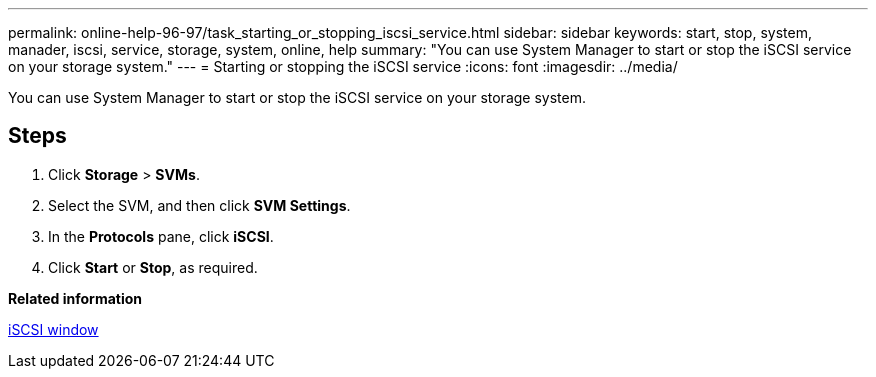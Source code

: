 ---
permalink: online-help-96-97/task_starting_or_stopping_iscsi_service.html
sidebar: sidebar
keywords: start, stop, system, manader, iscsi, service, storage, system, online, help
summary: "You can use System Manager to start or stop the iSCSI service on your storage system."
---
= Starting or stopping the iSCSI service
:icons: font
:imagesdir: ../media/

[.lead]
You can use System Manager to start or stop the iSCSI service on your storage system.

== Steps

. Click *Storage* > *SVMs*.
. Select the SVM, and then click *SVM Settings*.
. In the *Protocols* pane, click *iSCSI*.
. Click *Start* or *Stop*, as required.

*Related information*

xref:reference_iscsi_window.adoc[iSCSI window]
